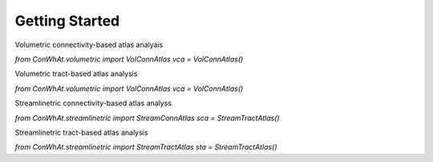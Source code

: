 ===============
Getting Started
===============


Volumetric connectivity-based atlas analyais

`from ConWhAt.volumetric import VolConnAtlas`  
`vca = VolConnAtlas()`  


Volumetric tract-based atlas analysis

`from ConWhAt.volumetric import VolConnAtlas`  
`vca = VolConnAtlas()`  


Streamlinetric connectivity-based atlas analyss

`from ConWhAt.streamlinetric import StreamConnAtlas`    
`sca = StreamTractAtlas()`  


Streamlinetric tract-based atlas analysis

`from ConWhAt.streamlinetric import StreamTractAtlas`    
`sta = StreamTractAtlas()`
